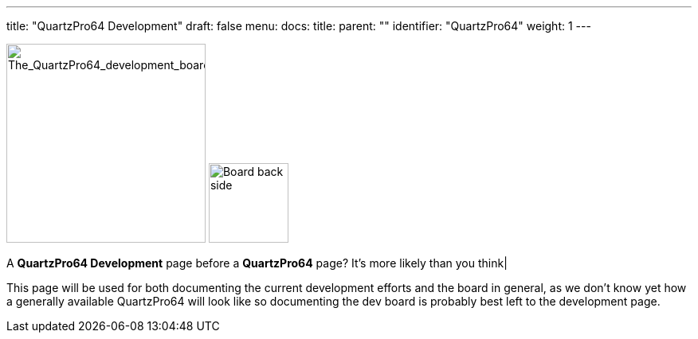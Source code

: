 ---
title: "QuartzPro64 Development"
draft: false
menu:
  docs:
    title:
    parent: ""
    identifier: "QuartzPro64"
    weight: 1
---

image:/documentation/images/Quartzpro64_whole_board_top_resized.jpeg[The_QuartzPro64_development_board,title="The_QuartzPro64_development_board",width=250]
image:/documentation/images/BoardBackSide.jpg[Board back side,title="Board back side",width=100]

A *QuartzPro64 Development* page before a *QuartzPro64* page? It's more likely than you think|

This page will be used for both documenting the current development efforts and the board in general, as we don't know yet how a generally available QuartzPro64 will look like so documenting the dev board is probably best left to the development page.

